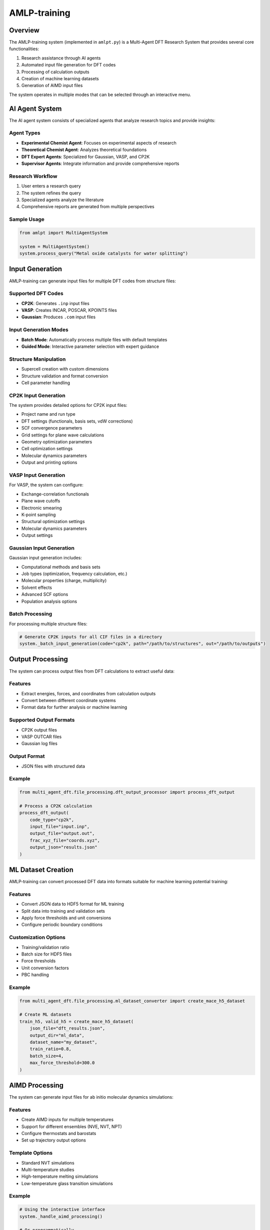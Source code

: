 AMLP-training
=============

Overview
--------

The AMLP-training system (implemented in ``amlpt.py``) is a Multi-Agent DFT Research System that provides several core functionalities:

1. Research assistance through AI agents
2. Automated input file generation for DFT codes
3. Processing of calculation outputs
4. Creation of machine learning datasets
5. Generation of AIMD input files

The system operates in multiple modes that can be selected through an interactive menu.

AI Agent System
--------------

The AI agent system consists of specialized agents that analyze research topics and provide insights:

Agent Types
^^^^^^^^^^

- **Experimental Chemist Agent**: Focuses on experimental aspects of research
- **Theoretical Chemist Agent**: Analyzes theoretical foundations
- **DFT Expert Agents**: Specialized for Gaussian, VASP, and CP2K
- **Supervisor Agents**: Integrate information and provide comprehensive reports

Research Workflow
^^^^^^^^^^^^^^^^

1. User enters a research query
2. The system refines the query
3. Specialized agents analyze the literature
4. Comprehensive reports are generated from multiple perspectives

Sample Usage
^^^^^^^^^^^

.. code-block:: python

   from amlpt import MultiAgentSystem

   system = MultiAgentSystem()
   system.process_query("Metal oxide catalysts for water splitting")

Input Generation
---------------

AMLP-training can generate input files for multiple DFT codes from structure files:

Supported DFT Codes
^^^^^^^^^^^^^^^^^^

- **CP2K**: Generates ``.inp`` input files
- **VASP**: Creates INCAR, POSCAR, KPOINTS files
- **Gaussian**: Produces ``.com`` input files

Input Generation Modes
^^^^^^^^^^^^^^^^^^^^^

- **Batch Mode**: Automatically process multiple files with default templates
- **Guided Mode**: Interactive parameter selection with expert guidance

Structure Manipulation
^^^^^^^^^^^^^^^^^^^^^

- Supercell creation with custom dimensions
- Structure validation and format conversion
- Cell parameter handling

CP2K Input Generation
^^^^^^^^^^^^^^^^^^^^

The system provides detailed options for CP2K input files:

* Project name and run type
* DFT settings (functionals, basis sets, vdW corrections)
* SCF convergence parameters
* Grid settings for plane wave calculations
* Geometry optimization parameters
* Cell optimization settings
* Molecular dynamics parameters
* Output and printing options

VASP Input Generation
^^^^^^^^^^^^^^^^^^^^

For VASP, the system can configure:

* Exchange-correlation functionals
* Plane wave cutoffs
* Electronic smearing
* K-point sampling
* Structural optimization settings
* Molecular dynamics parameters
* Output settings

Gaussian Input Generation
^^^^^^^^^^^^^^^^^^^^^^^

Gaussian input generation includes:

* Computational methods and basis sets
* Job types (optimization, frequency calculation, etc.)
* Molecular properties (charge, multiplicity)
* Solvent effects
* Advanced SCF options
* Population analysis options

Batch Processing
^^^^^^^^^^^^^^^

For processing multiple structure files:

.. code-block:: python

   # Generate CP2K inputs for all CIF files in a directory
   system._batch_input_generation(code="cp2k", path="/path/to/structures", out="/path/to/outputs")

Output Processing
----------------

The system can process output files from DFT calculations to extract useful data:

Features
^^^^^^^

- Extract energies, forces, and coordinates from calculation outputs
- Convert between different coordinate systems
- Format data for further analysis or machine learning

Supported Output Formats
^^^^^^^^^^^^^^^^^^^^^^^

- CP2K output files
- VASP OUTCAR files
- Gaussian log files

Output Format
^^^^^^^^^^^^

- JSON files with structured data

Example
^^^^^^^

.. code-block:: python

   from multi_agent_dft.file_processing.dft_output_processor import process_dft_output
   
   # Process a CP2K calculation
   process_dft_output(
       code_type="cp2k",
       input_file="input.inp",
       output_file="output.out",
       frac_xyz_file="coords.xyz",
       output_json="results.json"
   )

ML Dataset Creation
------------------

AMLP-training can convert processed DFT data into formats suitable for machine learning potential training:

Features
^^^^^^^

- Convert JSON data to HDF5 format for ML training
- Split data into training and validation sets
- Apply force thresholds and unit conversions
- Configure periodic boundary conditions

Customization Options
^^^^^^^^^^^^^^^^^^^^

- Training/validation ratio
- Batch size for HDF5 files
- Force thresholds
- Unit conversion factors
- PBC handling

Example
^^^^^^^

.. code-block:: python

   from multi_agent_dft.file_processing.ml_dataset_converter import create_mace_h5_dataset
   
   # Create ML datasets
   train_h5, valid_h5 = create_mace_h5_dataset(
       json_file="dft_results.json",
       output_dir="ml_data",
       dataset_name="my_dataset",
       train_ratio=0.8,
       batch_size=4,
       max_force_threshold=300.0
   )

AIMD Processing
--------------

The system can generate input files for ab initio molecular dynamics simulations:

Features
^^^^^^^

- Create AIMD inputs for multiple temperatures
- Support for different ensembles (NVE, NVT, NPT)
- Configure thermostats and barostats
- Set up trajectory output options

Template Options
^^^^^^^^^^^^^^^

- Standard NVT simulations
- Multi-temperature studies
- High-temperature melting simulations
- Low-temperature glass transition simulations

Example
^^^^^^^

.. code-block:: python

   # Using the interactive interface
   system._handle_aimd_processing()
   
   # Or programmatically
   system._write_cp2k_aimd_input(
       atoms=atoms_object,
       output_path="aimd_300K.inp",
       temperature=300.0,
       config={
           "ensemble": "NVT",
           "thermostat": "NOSE",
           "timestep": 0.5,
           "steps": 1000000
       }
   )

Configuration
------------

AMLP-training can be configured through both interactive prompts and configuration files:

Configuration Methods
^^^^^^^^^^^^^^^^^^^^

- Interactive command-line interface
- YAML configuration files

Configurable Parameters
^^^^^^^^^^^^^^^^^^^^^^

- API settings for AI agents
- DFT calculation parameters
- Output processing options
- Dataset creation settings
- AIMD simulation parameters

Example Configuration
^^^^^^^^^^^^^^^^^^^^

.. code-block:: yaml

   # Sample config.yaml for AMLP-training
   
   # API settings
   api:
     model: "gpt-4"
     max_tokens: 4000
   
   # Default DFT parameters
   dft:
     cp2k:
       cutoff: 400
       functional: "PBE"
       basis_set: "DZVP-MOLOPT-SR-GTH"
     vasp:
       encut: 400
       kpoints: [3, 3, 3]
       ismear: 0
     gaussian:
       method: "B3LYP"
       basis_set: "6-31G(d)"
